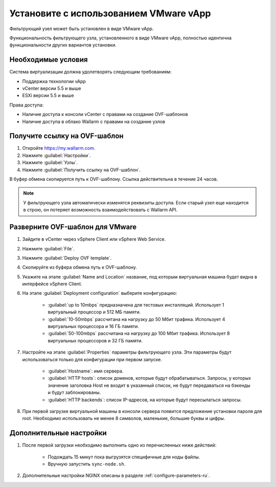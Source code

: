 .. _installation-vmware-ru:

=======================================
Установите с использованием VMware vApp
=======================================

Фильтрующий узел может быть установлен в виде VMware vApp.

Функциональность фильтрующего узла, установленного в виде VMware vApp,
полностью идентична функциональности других вариантов установки.

Необходимые условия
~~~~~~~~~~~~~~~~~~~

Система виртуализации должна удолетворять следующим требованиям:

* Поддержка технологии vApp
* vCenter версии 5.5 и выше
* ESXi версии 5.5 и выше

Права доступа:

* Наличие доступа к консоли vCenter с правами на создание OVF-шаблонов
* Наличие доступа в облако Wallarm с правами на создание узлов

Получите ссылку на OVF-шаблон
~~~~~~~~~~~~~~~~~~~~~~~~~~~~~~

#. Откройте `https://my.wallarm.com <https://my.wallarm.com>`_.
#. Нажмите :guilabel:`Настройки`.
#. Нажмите :guilabel:`Узлы`.
#. Нажмите :guilabel:`Получить ссылку на OVF-шаблон`.

В буфер обмена скопируется путь к OVF-шаблону. Ссылка действительна в течение
24 часов.

.. note:: У фильтрующего узла автоматически изменятся реквизиты доступа. Если
          старый узел еще находится в строю, он потеряет возможность
          взаимодействовать с Wallarm API.

Разверните OVF-шаблон для VMware
~~~~~~~~~~~~~~~~~~~~~~~~~~~~~~~~

#. Зайдите в vCenter через vSphere Client или vSphere Web Service.
#. Нажмите :guilabel:`File`.
#. Нажмите :guilabel:`Deploy OVF template`.
#. Скопируйте из буфера обмена путь к OVF-шаблону.
#. Укажите на этапе :guilabel:`Name and Location` название, под которым
   виртуальная машина будет видна в интерфейсе vSphere Client.
#. На этапе :guilabel:`Deployment configuration` выберите конфигурацию:

    * :guilabel:`up to 10mbps` предназначена для тестовых инсталляций.
      Использует 1 виртуальный процессор и 512 МБ памяти.
    * :guilabel:`10-50mbps` рассчитана на нагрузку до 50 Мбит трафика.
      Использует 4 виртуальных процессора и 16 ГБ памяти.
    * :guilabel:`50-100mbps` рассчитана на нагрузку до 100 Мбит трафика.
      Использует 8 виртуальных процессоров и 32 ГБ памяти.

#. Настройте на этапе :guilabel:`Properties` параметры фильтрующего узла.
   Эти параметры будут использоваться только для конфигурации при первом
   запуске.

    * :guilabel:`Hostname`: имя сервера.
    * :guilabel:`HTTP hosts`: список доменов, которые будут обрабатываться.
      Запросы, у которых значение заголовка Host не входит в указанный список,
      не будут передаваться на бэкенды и будут заблокированы.
    * :guilabel:`HTTP backends`: список IP-адресов, на которые будут
      пересылаться запросы.

#. При первой загрузке виртуальной машины в консоли сервера появится
   предложение установки пароля для root. Необходимо использовать не менее
   8 символов, маленькие, большие буквы и цифры.

Дополнительные настройки
~~~~~~~~~~~~~~~~~~~~~~~~

#. После первой загрузки необходимо выполнить одно из перечисленных ниже
   действий:

    * Подождать 15 минут пока выгрузятся специфичные для ноды файлы.
    * Вручную запустить ``sync-node.sh``.

#. Дополнительные настройки NGINX описаны в разделе :ref:`configure-parameters-ru`.